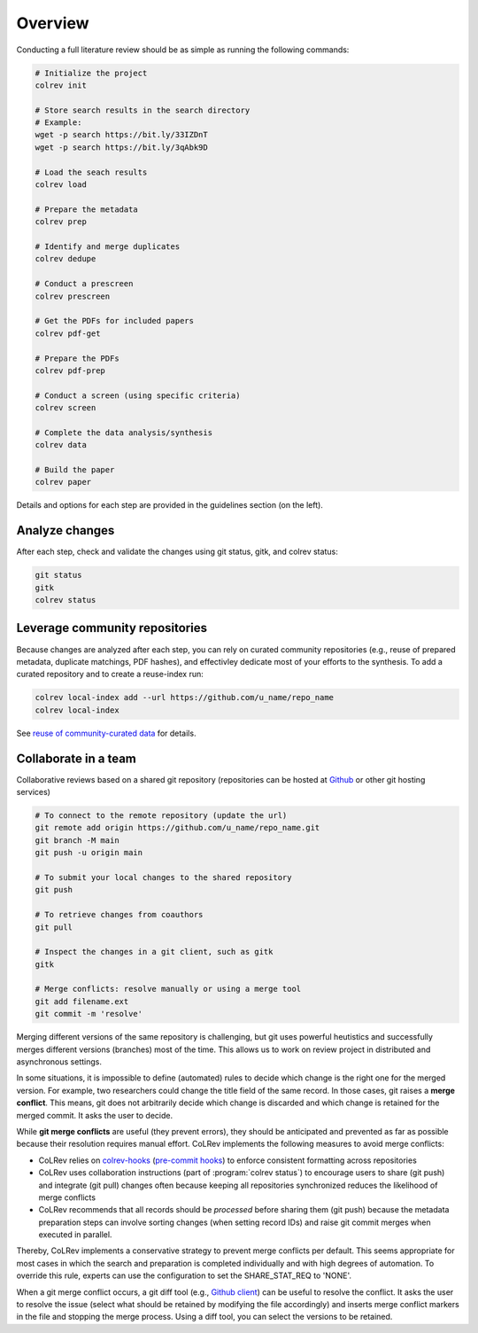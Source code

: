 
Overview
==================================

Conducting a full literature review should be as simple as running the following commands:

.. code-block:: bash

      # Initialize the project
      colrev init

      # Store search results in the search directory
      # Example:
      wget -p search https://bit.ly/33IZDnT
      wget -p search https://bit.ly/3qAbk9D

      # Load the seach results
      colrev load

      # Prepare the metadata
      colrev prep

      # Identify and merge duplicates
      colrev dedupe

      # Conduct a prescreen
      colrev prescreen

      # Get the PDFs for included papers
      colrev pdf-get

      # Prepare the PDFs
      colrev pdf-prep

      # Conduct a screen (using specific criteria)
      colrev screen

      # Complete the data analysis/synthesis
      colrev data

      # Build the paper
      colrev paper


Details and options for each step are provided in the guidelines section (on the left).


Analyze changes
-------------------------

After each step, check and validate the changes using git status, gitk, and colrev status:

.. code-block:: bash

      git status
      gitk
      colrev status


Leverage community repositories
---------------------------------------------

Because changes are analyzed after each step, you can rely on curated community repositories (e.g., reuse of prepared metadata, duplicate matchings, PDF hashes), and effectivley dedicate most of your efforts to the synthesis.
To add a curated repository and to create a reuse-index run:

.. code-block:: bash

      colrev local-index add --url https://github.com/u_name/repo_name
      colrev local-index

See `reuse of community-curated data <../framework/colrev.html#reuse>`_ for details.

Collaborate in a team
-------------------------


Collaborative reviews based on a shared git repository (repositories can be hosted at `Github <https://docs.github.com/en/get-started/quickstart/create-a-repo>`_ or other git hosting services)

.. code-block:: bash

      # To connect to the remote repository (update the url)
      git remote add origin https://github.com/u_name/repo_name.git
      git branch -M main
      git push -u origin main

      # To submit your local changes to the shared repository
      git push

      # To retrieve changes from coauthors
      git pull

      # Inspect the changes in a git client, such as gitk
      gitk

      # Merge conflicts: resolve manually or using a merge tool
      git add filename.ext
      git commit -m 'resolve'


Merging different versions of the same repository is challenging, but git uses powerful heutistics and successfully merges different versions (branches) most of the time.
This allows us to work on review project in distributed and asynchronous settings.

In some situations, it is impossible to define (automated) rules to decide which change is the right one for the merged version.
For example, two researchers could change the title field of the same record.
In those cases, git raises a **merge conflict**.
This means, git does not arbitrarily decide which change is discarded and which change is retained for the merged commit.
It asks the user to decide.

While **git merge conflicts** are useful (they prevent errors), they should be anticipated and prevented as far as possible because their resolution requires manual effort.
CoLRev implements the following measures to avoid merge conflicts:

- CoLRev relies on `colrev-hooks <https://github.com/geritwagner/colrev-hooks>`_ (`pre-commit hooks <https://pre-commit.com/>`_) to enforce consistent formatting across repositories
- CoLRev uses collaboration instructions (part of :program:`colrev status`) to encourage users to share (git push) and integrate (git pull) changes often because keeping all repositories synchronized reduces the likelihood of merge conflicts
- CoLRev recommends that all records should be *processed* before sharing them (git push) because the metadata preparation steps can involve sorting changes (when setting record IDs) and raise git commit merges when executed in parallel.

Thereby, CoLRev implements a conservative strategy to prevent merge conflicts per default.
This seems appropriate for most cases in which the search and preparation is completed individually and with high degrees of automation.
To override this rule, experts can use the configuration to set the SHARE_STAT_REQ to 'NONE'.

When a git merge conflict occurs, a git diff tool (e.g., `Github client <https://github.blog/2018-11-14-github-desktop-1-5/#merge-conflict-resolution>`_) can be useful to resolve the conflict.
It asks the user to resolve the issue (select what should be retained by modifying the file accordingly) and inserts merge conflict markers in the file and stopping the merge process.
Using a diff tool, you can select the versions to be retained.
